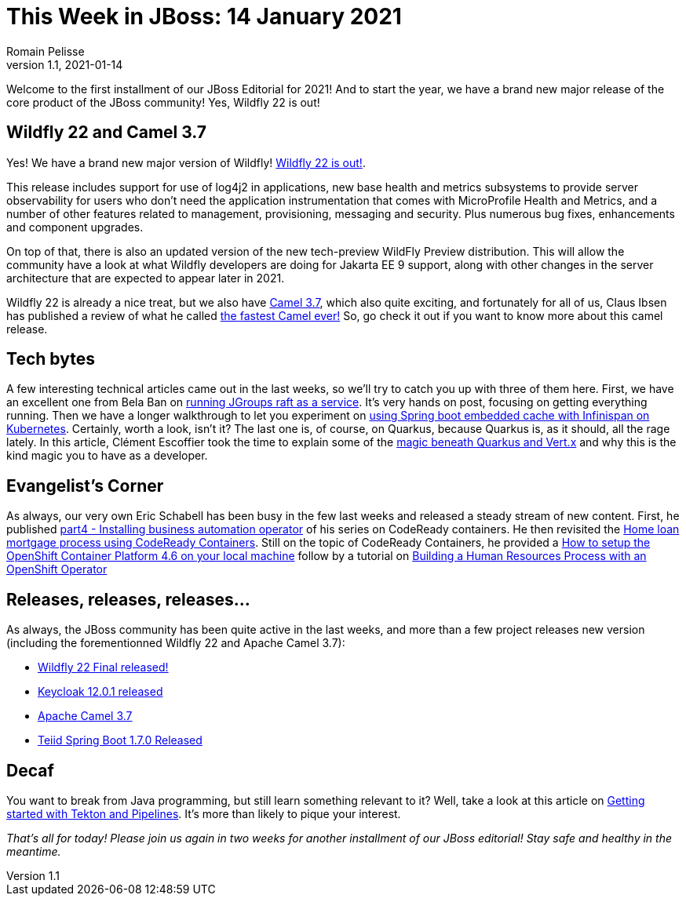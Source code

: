 = This Week in JBoss: 14 January 2021
Romain Pelisse
v1.1, 2021-01-14
:tags: wildfly, camel, keycloak, teiid, springboot, tekton, kubernetes, codeready, quarkus, jgroups

Welcome to the first installment of our JBoss Editorial for 2021! And to start the year, we have a brand new major release of the core product of the JBoss community! Yes, Wildfly 22 is out!

== Wildfly 22 and Camel 3.7

Yes! We have a brand new major version of Wildfly! link:https://www.wildfly.org/news/2021/01/13/WildFly22-Final-Released/[Wildfly 22 is out!].

This release includes support for use of log4j2 in applications, new base health and metrics subsystems to provide server observability for users who don't need the application instrumentation that comes with MicroProfile Health and Metrics, and a number of other features related to management, provisioning, messaging and security. Plus numerous bug fixes, enhancements and component upgrades.

On top of that, there is also an updated version of the new tech-preview WildFly Preview distribution. This will allow the community have a look at what Wildfly developers are doing for Jakarta EE 9 support, along with other changes in the server architecture that are expected to appear later in 2021.

Wildfly 22 is already a nice treat, but we also have link:https://camel.apache.org/blog/2020/12/Camel37-Whatsnew/[Camel 3.7], which also quite exciting, and fortunately for all of us, Claus Ibsen has published a review of what he called link:http://www.davsclaus.com/2020/12/apache-camel-37-lts-released-fastest.html[the fastest Camel ever!] So, go check it out if you want to know more about this camel release.

== Tech bytes

A few interesting technical articles came out in the last weeks, so we'll try to catch you up with three of them here. First, we have an excellent one from Bela Ban on link:http://belaban.blogspot.com/2020/12/running-jgroups-raft-as-service.html[running JGroups raft as a service]. It's very hands on post, focusing on getting everything running. Then we have a longer walkthrough to let you experiment on link:https://blog.ramon-gordillo.dev/2020/12/spring-boot-embedded-cache-with-infinispan-in-kubernetes/[using Spring boot embedded cache with Infinispan on Kubernetes]. Certainly, worth a look, isn't it? The last one is, of course, on Quarkus, because Quarkus is, as it should, all the rage lately. In this article, Clément Escoffier took the time to explain some of the link:https://quarkus.io/blog/magic-control[magic beneath Quarkus and Vert.x] and why this is the kind magic you to have as a developer.

== Evangelist's Corner

As always, our very own Eric Schabell has been busy in the few last weeks and released a steady stream of new content. First, he published link:https://www.schabell.org/2021/01/codeready-containers-installing.html[part4 - Installing business automation operator] of his series on CodeReady containers. He then revisited the link:https://www.schabell.org/2020/12/codeready-containers-exploring-home-loan-mortgage-process.html[Home loan mortgage process using CodeReady Containers]. Still on the topic of CodeReady Containers, he provided a link:https://www.schabell.org/2021/01/codeready-containers-howto-setup-openshift-46-on-local-machine.html[How to setup the OpenShift Container Platform 4.6 on your local machine] follow by a tutorial on link:https://www.schabell.org/2020/12/codeready-containers-building-hr-process-with-openshift-operator.html[Building a Human Resources Process with an OpenShift Operator]

== Releases, releases, releases...

As always, the JBoss community has been quite active in the last weeks, and more than a few project releases new version (including the forementionned Wildfly 22 and Apache Camel 3.7):

* link:https://www.wildfly.org/news/2021/01/13/WildFly22-Final-Released/[Wildfly 22 Final released!]

* link:https://www.keycloak.org//2020/12/keycloak-1201-released.html[Keycloak 12.0.1 released]

* https://camel.apache.org/blog/2020/12/Camel37-Whatsnew/[Apache Camel 3.7]

* link:http://teiid.blogspot.com/2021/01/teiid-spring-boot-170-released.html[Teiid Spring Boot 1.7.0 Released]

== Decaf

You want to break from Java programming, but still learn something relevant to it? Well, take a look at this article on link:https://developers.redhat.com/blog/2021/01/13/getting-started-with-tekton-and-pipelines/[Getting started with Tekton and Pipelines]. It's more than likely to pique your interest.

_That's all for today! Please join us again in two weeks for another installment of our JBoss editorial! Stay safe and healthy in the meantime._
